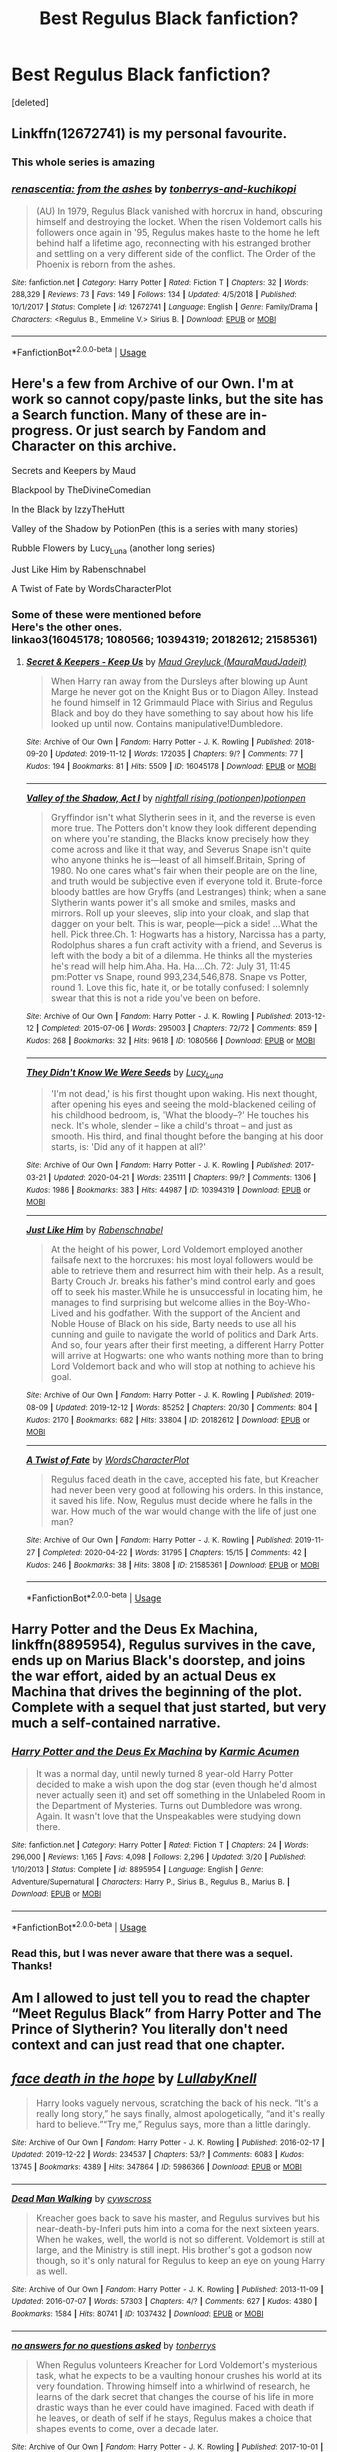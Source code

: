 #+TITLE: Best Regulus Black fanfiction?

* Best Regulus Black fanfiction?
:PROPERTIES:
:Score: 11
:DateUnix: 1588798691.0
:DateShort: 2020-May-07
:FlairText: Request
:END:
[deleted]


** Linkffn(12672741) is my personal favourite.
:PROPERTIES:
:Author: DeliSoupItExplodes
:Score: 5
:DateUnix: 1588803973.0
:DateShort: 2020-May-07
:END:

*** This whole series is amazing
:PROPERTIES:
:Author: midasgoldentouch
:Score: 5
:DateUnix: 1588826437.0
:DateShort: 2020-May-07
:END:


*** [[https://www.fanfiction.net/s/12672741/1/][*/renascentia: from the ashes/*]] by [[https://www.fanfiction.net/u/9795334/tonberrys-and-kuchikopi][/tonberrys-and-kuchikopi/]]

#+begin_quote
  (AU) In 1979, Regulus Black vanished with horcrux in hand, obscuring himself and destroying the locket. When the risen Voldemort calls his followers once again in '95, Regulus makes haste to the home he left behind half a lifetime ago, reconnecting with his estranged brother and settling on a very different side of the conflict. The Order of the Phoenix is reborn from the ashes.
#+end_quote

^{/Site/:} ^{fanfiction.net} ^{*|*} ^{/Category/:} ^{Harry} ^{Potter} ^{*|*} ^{/Rated/:} ^{Fiction} ^{T} ^{*|*} ^{/Chapters/:} ^{32} ^{*|*} ^{/Words/:} ^{288,329} ^{*|*} ^{/Reviews/:} ^{73} ^{*|*} ^{/Favs/:} ^{149} ^{*|*} ^{/Follows/:} ^{134} ^{*|*} ^{/Updated/:} ^{4/5/2018} ^{*|*} ^{/Published/:} ^{10/1/2017} ^{*|*} ^{/Status/:} ^{Complete} ^{*|*} ^{/id/:} ^{12672741} ^{*|*} ^{/Language/:} ^{English} ^{*|*} ^{/Genre/:} ^{Family/Drama} ^{*|*} ^{/Characters/:} ^{<Regulus} ^{B.,} ^{Emmeline} ^{V.>} ^{Sirius} ^{B.} ^{*|*} ^{/Download/:} ^{[[http://www.ff2ebook.com/old/ffn-bot/index.php?id=12672741&source=ff&filetype=epub][EPUB]]} ^{or} ^{[[http://www.ff2ebook.com/old/ffn-bot/index.php?id=12672741&source=ff&filetype=mobi][MOBI]]}

--------------

*FanfictionBot*^{2.0.0-beta} | [[https://github.com/tusing/reddit-ffn-bot/wiki/Usage][Usage]]
:PROPERTIES:
:Author: FanfictionBot
:Score: 1
:DateUnix: 1588803992.0
:DateShort: 2020-May-07
:END:


** Here's a few from Archive of our Own. I'm at work so cannot copy/paste links, but the site has a Search function. Many of these are in-progress. Or just search by Fandom and Character on this archive.

Secrets and Keepers by Maud

Blackpool by TheDivineComedian

In the Black by IzzyTheHutt

Valley of the Shadow by PotionPen (this is a series with many stories)

Rubble Flowers by Lucy_Luna (another long series)

Just Like Him by Rabenschnabel

A Twist of Fate by WordsCharacterPlot
:PROPERTIES:
:Author: scificionado
:Score: 3
:DateUnix: 1588799441.0
:DateShort: 2020-May-07
:END:

*** Some of these were mentioned before\\
Here's the other ones.\\
linkao3(16045178; 1080566; 10394319; 20182612; 21585361)
:PROPERTIES:
:Author: aMiserable_creature
:Score: 1
:DateUnix: 1588799665.0
:DateShort: 2020-May-07
:END:

**** [[https://archiveofourown.org/works/16045178][*/Secret & Keepers - Keep Us/*]] by [[https://www.archiveofourown.org/users/MauraMaudJadeit/pseuds/Maud%20Greyluck][/Maud Greyluck (MauraMaudJadeit)/]]

#+begin_quote
  When Harry ran away from the Dursleys after blowing up Aunt Marge he never got on the Knight Bus or to Diagon Alley. Instead he found himself in 12 Grimmauld Place with Sirius and Regulus Black and boy do they have something to say about how his life looked up until now. Contains manipulative!Dumbledore.
#+end_quote

^{/Site/:} ^{Archive} ^{of} ^{Our} ^{Own} ^{*|*} ^{/Fandom/:} ^{Harry} ^{Potter} ^{-} ^{J.} ^{K.} ^{Rowling} ^{*|*} ^{/Published/:} ^{2018-09-20} ^{*|*} ^{/Updated/:} ^{2019-11-12} ^{*|*} ^{/Words/:} ^{172035} ^{*|*} ^{/Chapters/:} ^{9/?} ^{*|*} ^{/Comments/:} ^{77} ^{*|*} ^{/Kudos/:} ^{194} ^{*|*} ^{/Bookmarks/:} ^{81} ^{*|*} ^{/Hits/:} ^{5509} ^{*|*} ^{/ID/:} ^{16045178} ^{*|*} ^{/Download/:} ^{[[https://archiveofourown.org/downloads/16045178/Secret%20Keepers%20-%20Keep%20Us.epub?updated_at=1573582886][EPUB]]} ^{or} ^{[[https://archiveofourown.org/downloads/16045178/Secret%20Keepers%20-%20Keep%20Us.mobi?updated_at=1573582886][MOBI]]}

--------------

[[https://archiveofourown.org/works/1080566][*/Valley of the Shadow, Act I/*]] by [[https://www.archiveofourown.org/users/potionpen/pseuds/nightfall%20rising/users/potionpen/pseuds/potionpen][/nightfall rising (potionpen)potionpen/]]

#+begin_quote
  Gryffindor isn't what Slytherin sees in it, and the reverse is even more true. The Potters don't know they look different depending on where you're standing, the Blacks know precisely how they come across and like it that way, and Severus Snape isn't quite who anyone thinks he is---least of all himself.Britain, Spring of 1980. No one cares what's fair when their people are on the line, and truth would be subjective even if everyone told it. Brute-force bloody battles are how Gryffs (and Lestranges) think; when a sane Slytherin wants power it's all smoke and smiles, masks and mirrors. Roll up your sleeves, slip into your cloak, and slap that dagger on your belt. This is war, people---pick a side! ...What the hell. Pick three.Ch. 1: Hogwarts has a history, Narcissa has a party, Rodolphus shares a fun craft activity with a friend, and Severus is left with the body a bit of a dilemma. He thinks all the mysteries he's read will help him.Aha. Ha. Ha....Ch. 72: July 31, 11:45 pm:Potter vs Snape, round 993,234,546,878. Snape vs Potter, round 1.  Love this fic, hate it, or be totally confused: I solemnly swear that this is not a ride you've been on before.
#+end_quote

^{/Site/:} ^{Archive} ^{of} ^{Our} ^{Own} ^{*|*} ^{/Fandom/:} ^{Harry} ^{Potter} ^{-} ^{J.} ^{K.} ^{Rowling} ^{*|*} ^{/Published/:} ^{2013-12-12} ^{*|*} ^{/Completed/:} ^{2015-07-06} ^{*|*} ^{/Words/:} ^{295003} ^{*|*} ^{/Chapters/:} ^{72/72} ^{*|*} ^{/Comments/:} ^{859} ^{*|*} ^{/Kudos/:} ^{268} ^{*|*} ^{/Bookmarks/:} ^{32} ^{*|*} ^{/Hits/:} ^{9618} ^{*|*} ^{/ID/:} ^{1080566} ^{*|*} ^{/Download/:} ^{[[https://archiveofourown.org/downloads/1080566/Valley%20of%20the%20Shadow%20Act.epub?updated_at=1583964495][EPUB]]} ^{or} ^{[[https://archiveofourown.org/downloads/1080566/Valley%20of%20the%20Shadow%20Act.mobi?updated_at=1583964495][MOBI]]}

--------------

[[https://archiveofourown.org/works/10394319][*/They Didn't Know We Were Seeds/*]] by [[https://www.archiveofourown.org/users/Lucy_Luna/pseuds/Lucy_Luna][/Lucy_Luna/]]

#+begin_quote
  'I'm not dead,' is his first thought upon waking. His next thought, after opening his eyes and seeing the mold-blackened ceiling of his childhood bedroom, is, 'What the bloody--?' He touches his neck. It's whole, slender -- like a child's throat -- and just as smooth. His third, and final thought before the banging at his door starts, is: 'Did any of it happen at all?'
#+end_quote

^{/Site/:} ^{Archive} ^{of} ^{Our} ^{Own} ^{*|*} ^{/Fandom/:} ^{Harry} ^{Potter} ^{-} ^{J.} ^{K.} ^{Rowling} ^{*|*} ^{/Published/:} ^{2017-03-21} ^{*|*} ^{/Updated/:} ^{2020-04-21} ^{*|*} ^{/Words/:} ^{235111} ^{*|*} ^{/Chapters/:} ^{99/?} ^{*|*} ^{/Comments/:} ^{1306} ^{*|*} ^{/Kudos/:} ^{1986} ^{*|*} ^{/Bookmarks/:} ^{383} ^{*|*} ^{/Hits/:} ^{44987} ^{*|*} ^{/ID/:} ^{10394319} ^{*|*} ^{/Download/:} ^{[[https://archiveofourown.org/downloads/10394319/They%20Didnt%20Know%20We%20Were.epub?updated_at=1587499063][EPUB]]} ^{or} ^{[[https://archiveofourown.org/downloads/10394319/They%20Didnt%20Know%20We%20Were.mobi?updated_at=1587499063][MOBI]]}

--------------

[[https://archiveofourown.org/works/20182612][*/Just Like Him/*]] by [[https://www.archiveofourown.org/users/Rabenschnabel/pseuds/Rabenschnabel][/Rabenschnabel/]]

#+begin_quote
  At the height of his power, Lord Voldemort employed another failsafe next to the horcruxes: his most loyal followers would be able to retrieve them and resurrect him with their help. As a result, Barty Crouch Jr. breaks his father's mind control early and goes off to seek his master.While he is unsuccessful in locating him, he manages to find surprising but welcome allies in the Boy-Who-Lived and his godfather. With the support of the Ancient and Noble House of Black on his side, Barty needs to use all his cunning and guile to navigate the world of politics and Dark Arts. And so, four years after their first meeting, a different Harry Potter will arrive at Hogwarts: one who wants nothing more than to bring Lord Voldemort back and who will stop at nothing to achieve his goal.
#+end_quote

^{/Site/:} ^{Archive} ^{of} ^{Our} ^{Own} ^{*|*} ^{/Fandom/:} ^{Harry} ^{Potter} ^{-} ^{J.} ^{K.} ^{Rowling} ^{*|*} ^{/Published/:} ^{2019-08-09} ^{*|*} ^{/Updated/:} ^{2019-12-12} ^{*|*} ^{/Words/:} ^{85252} ^{*|*} ^{/Chapters/:} ^{20/30} ^{*|*} ^{/Comments/:} ^{804} ^{*|*} ^{/Kudos/:} ^{2170} ^{*|*} ^{/Bookmarks/:} ^{682} ^{*|*} ^{/Hits/:} ^{33804} ^{*|*} ^{/ID/:} ^{20182612} ^{*|*} ^{/Download/:} ^{[[https://archiveofourown.org/downloads/20182612/Just%20Like%20Him.epub?updated_at=1577738952][EPUB]]} ^{or} ^{[[https://archiveofourown.org/downloads/20182612/Just%20Like%20Him.mobi?updated_at=1577738952][MOBI]]}

--------------

[[https://archiveofourown.org/works/21585361][*/A Twist of Fate/*]] by [[https://www.archiveofourown.org/users/WordsCharacterPlot/pseuds/WordsCharacterPlot][/WordsCharacterPlot/]]

#+begin_quote
  Regulus faced death in the cave, accepted his fate, but Kreacher had never been very good at following his orders. In this instance, it saved his life. Now, Regulus must decide where he falls in the war. How much of the war would change with the life of just one man?
#+end_quote

^{/Site/:} ^{Archive} ^{of} ^{Our} ^{Own} ^{*|*} ^{/Fandom/:} ^{Harry} ^{Potter} ^{-} ^{J.} ^{K.} ^{Rowling} ^{*|*} ^{/Published/:} ^{2019-11-27} ^{*|*} ^{/Completed/:} ^{2020-04-22} ^{*|*} ^{/Words/:} ^{31795} ^{*|*} ^{/Chapters/:} ^{15/15} ^{*|*} ^{/Comments/:} ^{42} ^{*|*} ^{/Kudos/:} ^{246} ^{*|*} ^{/Bookmarks/:} ^{38} ^{*|*} ^{/Hits/:} ^{3808} ^{*|*} ^{/ID/:} ^{21585361} ^{*|*} ^{/Download/:} ^{[[https://archiveofourown.org/downloads/21585361/A%20Twist%20of%20Fate.epub?updated_at=1587581912][EPUB]]} ^{or} ^{[[https://archiveofourown.org/downloads/21585361/A%20Twist%20of%20Fate.mobi?updated_at=1587581912][MOBI]]}

--------------

*FanfictionBot*^{2.0.0-beta} | [[https://github.com/tusing/reddit-ffn-bot/wiki/Usage][Usage]]
:PROPERTIES:
:Author: FanfictionBot
:Score: 1
:DateUnix: 1588799680.0
:DateShort: 2020-May-07
:END:


** Harry Potter and the Deus Ex Machina, linkffn(8895954), Regulus survives in the cave, ends up on Marius Black's doorstep, and joins the war effort, aided by an actual Deus ex Machina that drives the beginning of the plot. Complete with a sequel that just started, but very much a self-contained narrative.
:PROPERTIES:
:Author: MaverickKaiser
:Score: 3
:DateUnix: 1588817861.0
:DateShort: 2020-May-07
:END:

*** [[https://www.fanfiction.net/s/8895954/1/][*/Harry Potter and the Deus Ex Machina/*]] by [[https://www.fanfiction.net/u/2410827/Karmic-Acumen][/Karmic Acumen/]]

#+begin_quote
  It was a normal day, until newly turned 8 year-old Harry Potter decided to make a wish upon the dog star (even though he'd almost never actually seen it) and set off something in the Unlabeled Room in the Department of Mysteries. Turns out Dumbledore was wrong. Again. It wasn't love that the Unspeakables were studying down there.
#+end_quote

^{/Site/:} ^{fanfiction.net} ^{*|*} ^{/Category/:} ^{Harry} ^{Potter} ^{*|*} ^{/Rated/:} ^{Fiction} ^{T} ^{*|*} ^{/Chapters/:} ^{24} ^{*|*} ^{/Words/:} ^{296,000} ^{*|*} ^{/Reviews/:} ^{1,165} ^{*|*} ^{/Favs/:} ^{4,098} ^{*|*} ^{/Follows/:} ^{2,296} ^{*|*} ^{/Updated/:} ^{3/20} ^{*|*} ^{/Published/:} ^{1/10/2013} ^{*|*} ^{/Status/:} ^{Complete} ^{*|*} ^{/id/:} ^{8895954} ^{*|*} ^{/Language/:} ^{English} ^{*|*} ^{/Genre/:} ^{Adventure/Supernatural} ^{*|*} ^{/Characters/:} ^{Harry} ^{P.,} ^{Sirius} ^{B.,} ^{Regulus} ^{B.,} ^{Marius} ^{B.} ^{*|*} ^{/Download/:} ^{[[http://www.ff2ebook.com/old/ffn-bot/index.php?id=8895954&source=ff&filetype=epub][EPUB]]} ^{or} ^{[[http://www.ff2ebook.com/old/ffn-bot/index.php?id=8895954&source=ff&filetype=mobi][MOBI]]}

--------------

*FanfictionBot*^{2.0.0-beta} | [[https://github.com/tusing/reddit-ffn-bot/wiki/Usage][Usage]]
:PROPERTIES:
:Author: FanfictionBot
:Score: 1
:DateUnix: 1588817878.0
:DateShort: 2020-May-07
:END:


*** Read this, but I was never aware that there was a sequel. Thanks!
:PROPERTIES:
:Author: aMiserable_creature
:Score: 1
:DateUnix: 1588817989.0
:DateShort: 2020-May-07
:END:


** Am I allowed to just tell you to read the chapter “Meet Regulus Black” from Harry Potter and The Prince of Slytherin? You literally don't need context and can just read that one chapter.
:PROPERTIES:
:Author: ACI100
:Score: 2
:DateUnix: 1588875214.0
:DateShort: 2020-May-07
:END:


** [[https://archiveofourown.org/works/5986366][*/face death in the hope/*]] by [[https://www.archiveofourown.org/users/LullabyKnell/pseuds/LullabyKnell][/LullabyKnell/]]

#+begin_quote
  Harry looks vaguely nervous, scratching the back of his neck. “It's a really long story,” he says finally, almost apologetically, “and it's really hard to believe.”“Try me,” Regulus says, more than a little daringly.
#+end_quote

^{/Site/:} ^{Archive} ^{of} ^{Our} ^{Own} ^{*|*} ^{/Fandom/:} ^{Harry} ^{Potter} ^{-} ^{J.} ^{K.} ^{Rowling} ^{*|*} ^{/Published/:} ^{2016-02-17} ^{*|*} ^{/Updated/:} ^{2019-12-22} ^{*|*} ^{/Words/:} ^{234537} ^{*|*} ^{/Chapters/:} ^{53/?} ^{*|*} ^{/Comments/:} ^{6083} ^{*|*} ^{/Kudos/:} ^{13745} ^{*|*} ^{/Bookmarks/:} ^{4389} ^{*|*} ^{/Hits/:} ^{347864} ^{*|*} ^{/ID/:} ^{5986366} ^{*|*} ^{/Download/:} ^{[[https://archiveofourown.org/downloads/5986366/face%20death%20in%20the%20hope.epub?updated_at=1586925698][EPUB]]} ^{or} ^{[[https://archiveofourown.org/downloads/5986366/face%20death%20in%20the%20hope.mobi?updated_at=1586925698][MOBI]]}

--------------

[[https://archiveofourown.org/works/1037432][*/Dead Man Walking/*]] by [[https://www.archiveofourown.org/users/cywscross/pseuds/cywscross][/cywscross/]]

#+begin_quote
  Kreacher goes back to save his master, and Regulus survives but his near-death-by-Inferi puts him into a coma for the next sixteen years. When he wakes, well, the world is not so different. Voldemort is still at large, and the Ministry is still inept. His brother's got a godson now though, so it's only natural for Regulus to keep an eye on young Harry as well.
#+end_quote

^{/Site/:} ^{Archive} ^{of} ^{Our} ^{Own} ^{*|*} ^{/Fandom/:} ^{Harry} ^{Potter} ^{-} ^{J.} ^{K.} ^{Rowling} ^{*|*} ^{/Published/:} ^{2013-11-09} ^{*|*} ^{/Updated/:} ^{2016-07-07} ^{*|*} ^{/Words/:} ^{57303} ^{*|*} ^{/Chapters/:} ^{4/?} ^{*|*} ^{/Comments/:} ^{627} ^{*|*} ^{/Kudos/:} ^{4380} ^{*|*} ^{/Bookmarks/:} ^{1584} ^{*|*} ^{/Hits/:} ^{80741} ^{*|*} ^{/ID/:} ^{1037432} ^{*|*} ^{/Download/:} ^{[[https://archiveofourown.org/downloads/1037432/Dead%20Man%20Walking.epub?updated_at=1586906610][EPUB]]} ^{or} ^{[[https://archiveofourown.org/downloads/1037432/Dead%20Man%20Walking.mobi?updated_at=1586906610][MOBI]]}

--------------

[[https://archiveofourown.org/works/12231759][*/no answers for no questions asked/*]] by [[https://www.archiveofourown.org/users/tonberrys/pseuds/tonberrys][/tonberrys/]]

#+begin_quote
  When Regulus volunteers Kreacher for Lord Voldemort's mysterious task, what he expects to be a vaulting honour crushes his world at its very foundation. Throwing himself into a whirlwind of research, he learns of the dark secret that changes the course of his life in more drastic ways than he ever could have imagined. Faced with death if he leaves, or death of self if he stays, Regulus makes a choice that shapes events to come, over a decade later.
#+end_quote

^{/Site/:} ^{Archive} ^{of} ^{Our} ^{Own} ^{*|*} ^{/Fandom/:} ^{Harry} ^{Potter} ^{-} ^{J.} ^{K.} ^{Rowling} ^{*|*} ^{/Published/:} ^{2017-10-01} ^{*|*} ^{/Words/:} ^{14159} ^{*|*} ^{/Chapters/:} ^{1/1} ^{*|*} ^{/Comments/:} ^{11} ^{*|*} ^{/Kudos/:} ^{187} ^{*|*} ^{/Bookmarks/:} ^{13} ^{*|*} ^{/Hits/:} ^{2651} ^{*|*} ^{/ID/:} ^{12231759} ^{*|*} ^{/Download/:} ^{[[https://archiveofourown.org/downloads/12231759/no%20answers%20for%20no.epub?updated_at=1540697766][EPUB]]} ^{or} ^{[[https://archiveofourown.org/downloads/12231759/no%20answers%20for%20no.mobi?updated_at=1540697766][MOBI]]}

--------------

[[https://archiveofourown.org/works/14906663][*/Regulus Black and the Way Things Changed: A Not!Fic/*]] by [[https://www.archiveofourown.org/users/imaginary_golux/pseuds/imaginary_golux][/imaginary_golux/]]

#+begin_quote
  What if Regulus Black, and not Severus Snape, ended up being the turncoat Potions Master of Hogwarts? A not!fic written in bullet points, ignoring the Deathly Hallows entirely because they annoy me. Beta by my immensely patient Best Beloved, Turn_of_the_Sonic_Screw, and by the delightful starbirdrampant.
#+end_quote

^{/Site/:} ^{Archive} ^{of} ^{Our} ^{Own} ^{*|*} ^{/Fandom/:} ^{Harry} ^{Potter} ^{-} ^{J.} ^{K.} ^{Rowling} ^{*|*} ^{/Published/:} ^{2018-06-11} ^{*|*} ^{/Completed/:} ^{2018-06-11} ^{*|*} ^{/Words/:} ^{8818} ^{*|*} ^{/Chapters/:} ^{7/7} ^{*|*} ^{/Comments/:} ^{379} ^{*|*} ^{/Kudos/:} ^{1328} ^{*|*} ^{/Bookmarks/:} ^{449} ^{*|*} ^{/Hits/:} ^{10173} ^{*|*} ^{/ID/:} ^{14906663} ^{*|*} ^{/Download/:} ^{[[https://archiveofourown.org/downloads/14906663/Regulus%20Black%20and%20the.epub?updated_at=1531379391][EPUB]]} ^{or} ^{[[https://archiveofourown.org/downloads/14906663/Regulus%20Black%20and%20the.mobi?updated_at=1531379391][MOBI]]}

--------------

[[https://archiveofourown.org/works/14888546][*/The Good Brother/*]] by [[https://www.archiveofourown.org/users/ALeighS/pseuds/ALeighS][/ALeighS/]]

#+begin_quote
  Regulus agrees to be a spy for the Order of the Phoenix shortly before Voldemort's downfall. Thirteen years later, he's a reluctant potions master under the watchful eye of Albus Dumbledore, just trying to get through his days without cursing the meddling Headmaster. Now Regulus's estranged brother has escaped from Azkaban, and Dumbledore has had the grand idea to invite Sirius's pet werewolf to teach at the school.
#+end_quote

^{/Site/:} ^{Archive} ^{of} ^{Our} ^{Own} ^{*|*} ^{/Fandom/:} ^{Harry} ^{Potter} ^{-} ^{J.} ^{K.} ^{Rowling} ^{*|*} ^{/Published/:} ^{2018-06-09} ^{*|*} ^{/Completed/:} ^{2019-05-27} ^{*|*} ^{/Words/:} ^{35521} ^{*|*} ^{/Chapters/:} ^{5/5} ^{*|*} ^{/Comments/:} ^{147} ^{*|*} ^{/Kudos/:} ^{797} ^{*|*} ^{/Bookmarks/:} ^{202} ^{*|*} ^{/Hits/:} ^{11544} ^{*|*} ^{/ID/:} ^{14888546} ^{*|*} ^{/Download/:} ^{[[https://archiveofourown.org/downloads/14888546/The%20Good%20Brother.epub?updated_at=1559001305][EPUB]]} ^{or} ^{[[https://archiveofourown.org/downloads/14888546/The%20Good%20Brother.mobi?updated_at=1559001305][MOBI]]}

--------------

[[https://archiveofourown.org/works/15863055][*/In the Name of the Brave/*]] by [[https://www.archiveofourown.org/users/LullabyKnell/pseuds/LullabyKnell][/LullabyKnell/]]

#+begin_quote
  “Who's that teacher talking to Professor Quirrell?”“Oh, that's Professor Black.” - A slow-paced, self-indulgent, canon rewrite Philosopher's Stone AU.
#+end_quote

^{/Site/:} ^{Archive} ^{of} ^{Our} ^{Own} ^{*|*} ^{/Fandom/:} ^{Harry} ^{Potter} ^{-} ^{J.} ^{K.} ^{Rowling} ^{*|*} ^{/Published/:} ^{2018-09-01} ^{*|*} ^{/Updated/:} ^{2018-11-18} ^{*|*} ^{/Words/:} ^{79665} ^{*|*} ^{/Chapters/:} ^{17/?} ^{*|*} ^{/Comments/:} ^{1172} ^{*|*} ^{/Kudos/:} ^{1976} ^{*|*} ^{/Bookmarks/:} ^{559} ^{*|*} ^{/Hits/:} ^{37252} ^{*|*} ^{/ID/:} ^{15863055} ^{*|*} ^{/Download/:} ^{[[https://archiveofourown.org/downloads/15863055/In%20the%20Name%20of%20the%20Brave.epub?updated_at=1557176124][EPUB]]} ^{or} ^{[[https://archiveofourown.org/downloads/15863055/In%20the%20Name%20of%20the%20Brave.mobi?updated_at=1557176124][MOBI]]}

--------------

[[https://archiveofourown.org/works/14800721][*/In the Black/*]] by [[https://www.archiveofourown.org/users/izzythehutt/pseuds/izzythehutt][/izzythehutt/]]

#+begin_quote
  Regulus Black survives his adventure in the cave and brings the locket to an unlikely ally: his estranged older brother. The ex-Death Eater strikes a bargain with Dumbledore, cooperation in exchange for his family's safety. Sirius Black is faced with his toughest mission yet: managing Walburga and Orion Black---who, to his surprise and dismay, decide they rather enjoy having both of their sons back, and very quickly scheme to make this temporary family reunion permanent.Or: the story of how one night completely changed the course of the war and Sirius's life.[AU of the First Wizarding War in which stealing part of Voldemort's soul brings a broken, dysfunctional family together - Winner of 2018 Shrieking Shack Society Silver Marauders Medal for Best Sirius Characterization]
#+end_quote

^{/Site/:} ^{Archive} ^{of} ^{Our} ^{Own} ^{*|*} ^{/Fandom/:} ^{Harry} ^{Potter} ^{-} ^{J.} ^{K.} ^{Rowling} ^{*|*} ^{/Published/:} ^{2018-06-01} ^{*|*} ^{/Completed/:} ^{2018-07-03} ^{*|*} ^{/Words/:} ^{71304} ^{*|*} ^{/Chapters/:} ^{6/6} ^{*|*} ^{/Comments/:} ^{214} ^{*|*} ^{/Kudos/:} ^{1104} ^{*|*} ^{/Bookmarks/:} ^{257} ^{*|*} ^{/Hits/:} ^{26928} ^{*|*} ^{/ID/:} ^{14800721} ^{*|*} ^{/Download/:} ^{[[https://archiveofourown.org/downloads/14800721/In%20the%20Black.epub?updated_at=1567354033][EPUB]]} ^{or} ^{[[https://archiveofourown.org/downloads/14800721/In%20the%20Black.mobi?updated_at=1567354033][MOBI]]}

--------------

*FanfictionBot*^{2.0.0-beta} | [[https://github.com/tusing/reddit-ffn-bot/wiki/Usage][Usage]]
:PROPERTIES:
:Author: FanfictionBot
:Score: 1
:DateUnix: 1588798706.0
:DateShort: 2020-May-07
:END:


** [[https://www.fanfiction.net/s/10610076/1/][*/Time to Put Your Galleons Where Your Mouth Is/*]] by [[https://www.fanfiction.net/u/2221413/Tsume-Yuki][/Tsume Yuki/]]

#+begin_quote
  Harry had never been able to comprehend a sibling relationship before, but he always thought he'd be great at it. Until, as Master of Death, he's reborn one Turais Rigel Black, older brother to Sirius and Regulus. (Rebirth/time travel and Master of Death Harry)
#+end_quote

^{/Site/:} ^{fanfiction.net} ^{*|*} ^{/Category/:} ^{Harry} ^{Potter} ^{*|*} ^{/Rated/:} ^{Fiction} ^{T} ^{*|*} ^{/Chapters/:} ^{21} ^{*|*} ^{/Words/:} ^{46,303} ^{*|*} ^{/Reviews/:} ^{3,056} ^{*|*} ^{/Favs/:} ^{19,690} ^{*|*} ^{/Follows/:} ^{7,587} ^{*|*} ^{/Updated/:} ^{1/14/2015} ^{*|*} ^{/Published/:} ^{8/11/2014} ^{*|*} ^{/Status/:} ^{Complete} ^{*|*} ^{/id/:} ^{10610076} ^{*|*} ^{/Language/:} ^{English} ^{*|*} ^{/Genre/:} ^{Family/Adventure} ^{*|*} ^{/Characters/:} ^{Harry} ^{P.,} ^{Sirius} ^{B.,} ^{Regulus} ^{B.,} ^{Walburga} ^{B.} ^{*|*} ^{/Download/:} ^{[[http://www.ff2ebook.com/old/ffn-bot/index.php?id=10610076&source=ff&filetype=epub][EPUB]]} ^{or} ^{[[http://www.ff2ebook.com/old/ffn-bot/index.php?id=10610076&source=ff&filetype=mobi][MOBI]]}

--------------

[[https://www.fanfiction.net/s/11238578/1/][*/Cast The Little Prince/*]] by [[https://www.fanfiction.net/u/2221413/Tsume-Yuki][/Tsume Yuki/]]

#+begin_quote
  Regulus Arcturus Black dies a tragic death in a cave, trying to stop Voldemort. The Fates decide he deserves another chance for his heroic efforts. He is reincarnated, as Harry Potter. Now armed with the memories of his past life and mistakes he sets out to stop Voldemort and change the Wizarding World. Prompt by savya398
#+end_quote

^{/Site/:} ^{fanfiction.net} ^{*|*} ^{/Category/:} ^{Harry} ^{Potter} ^{*|*} ^{/Rated/:} ^{Fiction} ^{T} ^{*|*} ^{/Chapters/:} ^{3} ^{*|*} ^{/Words/:} ^{22,411} ^{*|*} ^{/Reviews/:} ^{721} ^{*|*} ^{/Favs/:} ^{3,347} ^{*|*} ^{/Follows/:} ^{4,075} ^{*|*} ^{/Updated/:} ^{6/23/2015} ^{*|*} ^{/Published/:} ^{5/9/2015} ^{*|*} ^{/id/:} ^{11238578} ^{*|*} ^{/Language/:} ^{English} ^{*|*} ^{/Characters/:} ^{Harry} ^{P.,} ^{Regulus} ^{B.} ^{*|*} ^{/Download/:} ^{[[http://www.ff2ebook.com/old/ffn-bot/index.php?id=11238578&source=ff&filetype=epub][EPUB]]} ^{or} ^{[[http://www.ff2ebook.com/old/ffn-bot/index.php?id=11238578&source=ff&filetype=mobi][MOBI]]}

--------------

[[https://www.fanfiction.net/s/12948481/1/][*/Blackpool/*]] by [[https://www.fanfiction.net/u/45537/The-Divine-Comedian][/The Divine Comedian/]]

#+begin_quote
  COMPLETE. When Regulus is five, he nearly drowns in the sea off Blackpool. When Regulus is eleven, his brother befriends a ghost. It's not until Regulus is eighteen and ready to die that the Black family's darkest secret finally unravels. It might, perhaps, change everything. (A coming-of-age story with mind magic, star charting, pink petit-fours, two diaries, and a ghost.)
#+end_quote

^{/Site/:} ^{fanfiction.net} ^{*|*} ^{/Category/:} ^{Harry} ^{Potter} ^{*|*} ^{/Rated/:} ^{Fiction} ^{T} ^{*|*} ^{/Chapters/:} ^{9} ^{*|*} ^{/Words/:} ^{67,136} ^{*|*} ^{/Reviews/:} ^{127} ^{*|*} ^{/Favs/:} ^{241} ^{*|*} ^{/Follows/:} ^{101} ^{*|*} ^{/Updated/:} ^{7/21/2018} ^{*|*} ^{/Published/:} ^{5/26/2018} ^{*|*} ^{/Status/:} ^{Complete} ^{*|*} ^{/id/:} ^{12948481} ^{*|*} ^{/Language/:} ^{English} ^{*|*} ^{/Genre/:} ^{Family/Horror} ^{*|*} ^{/Characters/:} ^{Sirius} ^{B.,} ^{Regulus} ^{B.,} ^{Orion} ^{B.,} ^{Walburga} ^{B.} ^{*|*} ^{/Download/:} ^{[[http://www.ff2ebook.com/old/ffn-bot/index.php?id=12948481&source=ff&filetype=epub][EPUB]]} ^{or} ^{[[http://www.ff2ebook.com/old/ffn-bot/index.php?id=12948481&source=ff&filetype=mobi][MOBI]]}

--------------

*FanfictionBot*^{2.0.0-beta} | [[https://github.com/tusing/reddit-ffn-bot/wiki/Usage][Usage]]
:PROPERTIES:
:Author: FanfictionBot
:Score: 1
:DateUnix: 1588798716.0
:DateShort: 2020-May-07
:END:


** [deleted]
:PROPERTIES:
:Score: 1
:DateUnix: 1588849399.0
:DateShort: 2020-May-07
:END:

*** [[https://archiveofourown.org/works/15457248][*/Black Mask/*]] by [[https://www.archiveofourown.org/users/izzythehutt/pseuds/izzythehutt][/izzythehutt/]]

#+begin_quote
  Christmas 1979---danger, secrets, lies and their shared history looms large over the Blacks' first Yuletide season as a reunited family. While life as a fugitive proves bleaker (and more boring) than Regulus could have imagined, a botched espionage mission at Malfoy Manor draws Sirius deeper into the Black family web---and his cousin Narcissa's social set.Meanwhile, Walburga hatches a daring scheme to restore her wild firstborn's damaged reputation in the family---finding him a suitable bride---while Orion grapples with the past, and the high price his two sons have paid for his inaction.[Regulus Black Lives/Black Family Witness Protection AU. The continuing story of how Regulus stealing part of Voldemort's soul brings a broken, dysfunctional family together]
#+end_quote

^{/Site/:} ^{Archive} ^{of} ^{Our} ^{Own} ^{*|*} ^{/Fandom/:} ^{Harry} ^{Potter} ^{-} ^{J.} ^{K.} ^{Rowling} ^{*|*} ^{/Published/:} ^{2018-07-29} ^{*|*} ^{/Updated/:} ^{2020-04-20} ^{*|*} ^{/Words/:} ^{362415} ^{*|*} ^{/Chapters/:} ^{23/?} ^{*|*} ^{/Comments/:} ^{710} ^{*|*} ^{/Kudos/:} ^{1275} ^{*|*} ^{/Bookmarks/:} ^{259} ^{*|*} ^{/Hits/:} ^{34054} ^{*|*} ^{/ID/:} ^{15457248} ^{*|*} ^{/Download/:} ^{[[https://archiveofourown.org/downloads/15457248/Black%20Mask.epub?updated_at=1587419649][EPUB]]} ^{or} ^{[[https://archiveofourown.org/downloads/15457248/Black%20Mask.mobi?updated_at=1587419649][MOBI]]}

--------------

*FanfictionBot*^{2.0.0-beta} | [[https://github.com/tusing/reddit-ffn-bot/wiki/Usage][Usage]]
:PROPERTIES:
:Author: FanfictionBot
:Score: 1
:DateUnix: 1588849416.0
:DateShort: 2020-May-07
:END:


** linkffn([[https://m.fanfiction.net/s/12912422/1/Chained]])
:PROPERTIES:
:Author: Llolola
:Score: 1
:DateUnix: 1591122061.0
:DateShort: 2020-Jun-02
:END:

*** [[https://www.fanfiction.net/s/12912422/1/][*/Chained/*]] by [[https://www.fanfiction.net/u/9348336/m-a-q-u-i-r-a][/m a q u i r a/]]

#+begin_quote
  Harry accidentally time travels to 1979, where he is immediately captured by Voldemort. After many months of posing as a loyal Death Eater, he is then captured by the Order. Misunderstandings ensue. (Post-Canon, ignores epilogue)
#+end_quote

^{/Site/:} ^{fanfiction.net} ^{*|*} ^{/Category/:} ^{Harry} ^{Potter} ^{*|*} ^{/Rated/:} ^{Fiction} ^{M} ^{*|*} ^{/Chapters/:} ^{12} ^{*|*} ^{/Words/:} ^{46,149} ^{*|*} ^{/Reviews/:} ^{119} ^{*|*} ^{/Favs/:} ^{309} ^{*|*} ^{/Follows/:} ^{534} ^{*|*} ^{/Updated/:} ^{6/29/2019} ^{*|*} ^{/Published/:} ^{4/22/2018} ^{*|*} ^{/id/:} ^{12912422} ^{*|*} ^{/Language/:} ^{English} ^{*|*} ^{/Genre/:} ^{Adventure/Romance} ^{*|*} ^{/Characters/:} ^{Harry} ^{P.,} ^{Sirius} ^{B.,} ^{Voldemort,} ^{Regulus} ^{B.} ^{*|*} ^{/Download/:} ^{[[http://www.ff2ebook.com/old/ffn-bot/index.php?id=12912422&source=ff&filetype=epub][EPUB]]} ^{or} ^{[[http://www.ff2ebook.com/old/ffn-bot/index.php?id=12912422&source=ff&filetype=mobi][MOBI]]}

--------------

*FanfictionBot*^{2.0.0-beta} | [[https://github.com/tusing/reddit-ffn-bot/wiki/Usage][Usage]]
:PROPERTIES:
:Author: FanfictionBot
:Score: 1
:DateUnix: 1591122077.0
:DateShort: 2020-Jun-02
:END:
